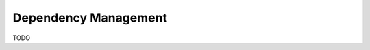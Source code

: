 .. _dependencies:

=====================
Dependency Management
=====================

TODO

.. _setuptools: http://setuptools.readthedocs.io/en/latest/setuptools.html#configuring-setup-using-setup-cfg-files

